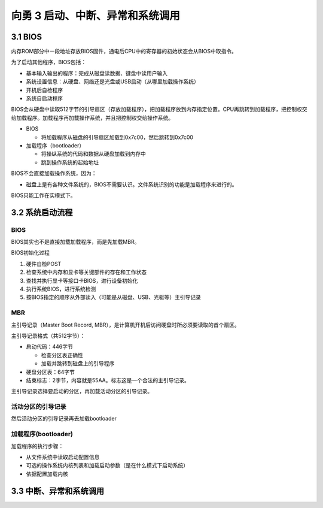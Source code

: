 向勇 3 启动、中断、异常和系统调用
=================================

3.1 BIOS
--------

内存ROM部分中一段地址存放BIOS固件，通电后CPU中的寄存器的初始状态会从BIOS中取指令。

为了启动其他程序，BIOS包括：

-  基本输入输出的程序：完成从磁盘读数据、键盘中读用户输入
-  系统设置信息：从硬盘、网络还是光盘或USB启动（从哪里加载操作系统）
-  开机后自检程序
-  系统自启动程序

BIOS会从硬盘中读取512字节的引导扇区（存放加载程序），把加载程序放到内存指定位置。CPU再跳转到加载程序，把控制权交给加载程序。加载程序再加载操作系统，并且把控制权交给操作系统。

-  BIOS

   -  将加载程序从磁盘的引导扇区加载到0x7c00，然后跳转到0x7c00

-  加载程序（bootloader）

   -  将操纵系统的代码和数据从硬盘加载到内存中
   -  跳到操作系统的起始地址

BIOS不会直接加载操作系统，因为：

-  磁盘上是有各种文件系统的，BIOS不需要认识。文件系统识别的功能是加载程序来进行的。

BIOS只能工作在实模式下。

3.2 系统启动流程
----------------

.. _bios-1:

BIOS
~~~~

BIOS其实也不是直接加载加载程序，而是先加载MBR。

BIOS初始化过程

1. 硬件自检POST
2. 检查系统中内存和显卡等关键部件的存在和工作状态
3. 查找并执行显卡等接口卡BIOS，进行设备初始化
4. 执行系统BIOS，进行系统检测
5. 按BIOS指定的顺序从外部读入（可能是从磁盘、USB、光驱等）主引导记录

MBR
~~~

主引导记录（Master Boot Record,
MBR），是计算机开机后访问硬盘时所必须要读取的首个扇区。

主引导记录格式（共512字节）：

-  启动代码：446字节

   -  检查分区表正确性
   -  加载并跳转到磁盘上的引导程序

-  硬盘分区表：64字节
-  结束标志：2字节，内容就是55AA。标志这是一个合法的主引导记录。

主引导记录选择要启动的分区，再加载活动分区的引导记录。

活动分区的引导记录
~~~~~~~~~~~~~~~~~~

然后活动分区的引导记录再去加载bootloader

加载程序(bootloader)
~~~~~~~~~~~~~~~~~~~~

加载程序的执行步骤：

-  从文件系统中读取启动配置信息
-  可选的操作系统内核列表和加载启动参数（是在什么模式下启动系统）
-  依据配置加载内核

3.3 中断、异常和系统调用
------------------------
